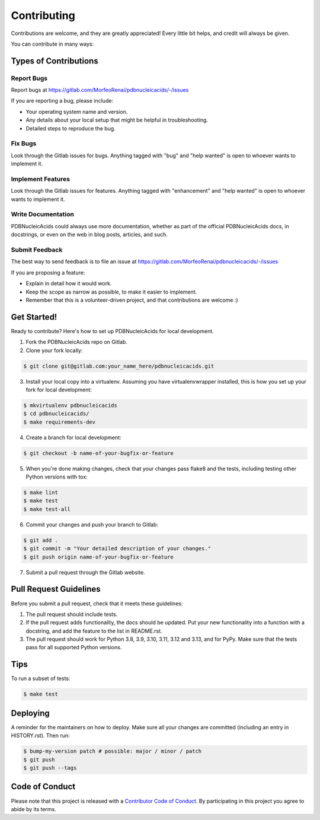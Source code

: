 .. highlight:: shell

============
Contributing
============

Contributions are welcome, and they are greatly appreciated! Every little bit
helps, and credit will always be given.

You can contribute in many ways:

Types of Contributions
----------------------

Report Bugs
~~~~~~~~~~~

Report bugs at https://gitlab.com/MorfeoRenai/pdbnucleicacids/-/issues

If you are reporting a bug, please include:

* Your operating system name and version.
* Any details about your local setup that might be helpful in troubleshooting.
* Detailed steps to reproduce the bug.

Fix Bugs
~~~~~~~~

Look through the Gitlab issues for bugs. Anything tagged with "bug" and "help
wanted" is open to whoever wants to implement it.

Implement Features
~~~~~~~~~~~~~~~~~~

Look through the Gitlab issues for features. Anything tagged with "enhancement"
and "help wanted" is open to whoever wants to implement it.

Write Documentation
~~~~~~~~~~~~~~~~~~~

PDBNucleicAcids could always use more documentation, whether as part of the
official PDBNucleicAcids docs, in docstrings, or even on the web in blog posts,
articles, and such.

Submit Feedback
~~~~~~~~~~~~~~~

The best way to send feedback is to file an issue at https://gitlab.com/MorfeoRenai/pdbnucleicacids/-/issues

If you are proposing a feature:

* Explain in detail how it would work.
* Keep the scope as narrow as possible, to make it easier to implement.
* Remember that this is a volunteer-driven project, and that contributions
  are welcome :)

Get Started!
------------

Ready to contribute? Here's how to set up PDBNucleicAcids for local development.

1. Fork the PDBNucleicAcids repo on Gitlab.
2. Clone your fork locally:

.. code-block:: console

    $ git clone git@gitlab.com:your_name_here/pdbnucleicacids.git

3. Install your local copy into a virtualenv. Assuming you have
   virtualenvwrapper installed, this is how you set up your fork for
   local development:

.. code-block:: console

    $ mkvirtualenv pdbnucleicacids
    $ cd pdbnucleicacids/
    $ make requirements-dev

4. Create a branch for local development:

.. code-block:: console

    $ git checkout -b name-of-your-bugfix-or-feature

5. When you're done making changes, check that your changes pass flake8 and the
   tests, including testing other Python versions with tox:

.. code-block:: console

    $ make lint
    $ make test
    $ make test-all

6. Commit your changes and push your branch to Gitlab:

.. code-block:: console

    $ git add .
    $ git commit -m "Your detailed description of your changes."
    $ git push origin name-of-your-bugfix-or-feature

7. Submit a pull request through the Gitlab website.

Pull Request Guidelines
-----------------------

Before you submit a pull request, check that it meets these guidelines:

1. The pull request should include tests.
2. If the pull request adds functionality, the docs should be updated. Put
   your new functionality into a function with a docstring, and add the
   feature to the list in README.rst.
3. The pull request should work for Python 3.8, 3.9, 3.10, 3.11, 3.12 and 3.13,
   and for PyPy. Make sure that the tests pass for all supported Python versions.

Tips
----

To run a subset of tests:

.. code-block:: console

    $ make test

Deploying
---------

A reminder for the maintainers on how to deploy.
Make sure all your changes are committed (including an entry in HISTORY.rst).
Then run:

.. code-block:: console

    $ bump-my-version patch # possible: major / minor / patch
    $ git push
    $ git push --tags


Code of Conduct
---------------

Please note that this project is released with a `Contributor Code of Conduct`_.
By participating in this project you agree to abide by its terms.

.. _`Contributor Code of Conduct`: CODE_OF_CONDUCT.rst
